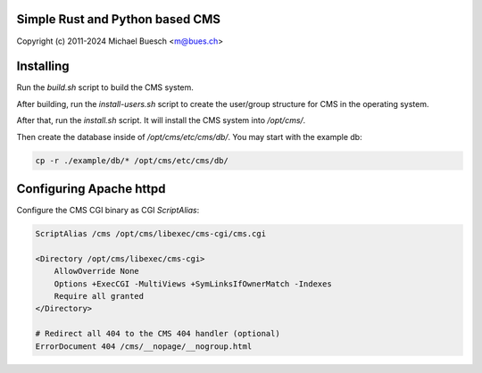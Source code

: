 Simple Rust and Python based CMS
================================

Copyright (c) 2011-2024 Michael Buesch <m@bues.ch>


Installing
==========

Run the `build.sh` script to build the CMS system.

After building, run the `install-users.sh` script to create the user/group structure for CMS in the operating system.

After that, run the `install.sh` script.
It will install the CMS system into `/opt/cms/`.

Then create the database inside of `/opt/cms/etc/cms/db/`.
You may start with the example db:

.. code:: sh

    cp -r ./example/db/* /opt/cms/etc/cms/db/


Configuring Apache httpd
========================

Configure the CMS CGI binary as CGI `ScriptAlias`:

.. code::

    ScriptAlias /cms /opt/cms/libexec/cms-cgi/cms.cgi

    <Directory /opt/cms/libexec/cms-cgi>
        AllowOverride None
        Options +ExecCGI -MultiViews +SymLinksIfOwnerMatch -Indexes
        Require all granted
    </Directory>

    # Redirect all 404 to the CMS 404 handler (optional)
    ErrorDocument 404 /cms/__nopage/__nogroup.html

